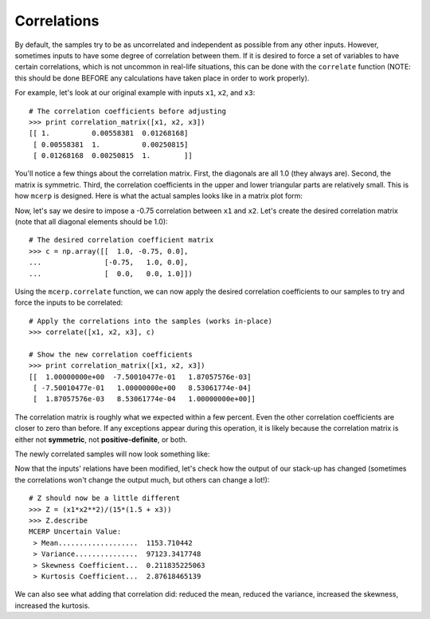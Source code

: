 
.. _correlations:

Correlations
------------

By default, the samples try to be as uncorrelated and independent as
possible from any other inputs. However, sometimes inputs to have some
degree of correlation between them. If it is desired to force a set of 
variables to have certain correlations, which is not uncommon in 
real-life situations, this can be done with the ``correlate`` function 
(NOTE: this should be done BEFORE any calculations have taken place in 
order to work properly).

For example, let's look at our original example with inputs ``x1``, ``x2``,
and ``x3``::

    # The correlation coefficients before adjusting
    >>> print correlation_matrix([x1, x2, x3])
    [[ 1.          0.00558381  0.01268168]
     [ 0.00558381  1.          0.00250815]
     [ 0.01268168  0.00250815  1.        ]]

You'll notice a few things about the correlation matrix. First, the 
diagonals are all 1.0 (they always are). Second, the matrix is symmetric.
Third, the correlation coefficients in the upper and lower triangular
parts are relatively small. This is how ``mcerp`` is designed. Here is 
what the actual samples looks like in a matrix plot form:

.. image:: _static/before_correlation_matrixplot.png
    :scale: 60%

Now, let's say we desire to impose a -0.75 correlation between ``x1``
and ``x2``. Let's create the desired correlation matrix (note that all 
diagonal elements should be 1.0)::

    # The desired correlation coefficient matrix
    >>> c = np.array([[  1.0, -0.75, 0.0],
    ...               [-0.75,   1.0, 0.0],
    ...               [  0.0,   0.0, 1.0]])

Using the ``mcerp.correlate`` function, we can now apply the desired
correlation coefficients to our samples to try and force the inputs
to be correlated::
    
    # Apply the correlations into the samples (works in-place)
    >>> correlate([x1, x2, x3], c)
    
    # Show the new correlation coefficients
    >>> print correlation_matrix([x1, x2, x3])
    [[  1.00000000e+00  -7.50010477e-01   1.87057576e-03]
     [ -7.50010477e-01   1.00000000e+00   8.53061774e-04]
     [  1.87057576e-03   8.53061774e-04   1.00000000e+00]]
 
The correlation matrix is roughly what we expected within a few percent.
Even the other correlation coefficients are closer to zero than before. If 
any exceptions appear during this operation, it is likely because the
correlation matrix is either not **symmetric**, not **positive-definite**, 
or both.
    
The newly correlated samples will now look something like:

.. image:: _static/after_correlation_matrixplot.png
    :scale: 60%

.. note: This correlation operation doesn't change any of the original sampled
   values, it simply re-organizes them in such a way that they closely
   match the desired correlations.

Now that the inputs' relations have been modified, let's check how 
the output of our stack-up has changed (sometimes the correlations won't
change the output much, but others can change a lot!)::

    # Z should now be a little different
    >>> Z = (x1*x2**2)/(15*(1.5 + x3))
    >>> Z.describe
    MCERP Uncertain Value:
     > Mean...................  1153.710442
     > Variance...............  97123.3417748
     > Skewness Coefficient...  0.211835225063
     > Kurtosis Coefficient...  2.87618465139
 
We can also see what adding that correlation did: reduced the mean,
reduced the variance, increased the skewness, increased the kurtosis.

